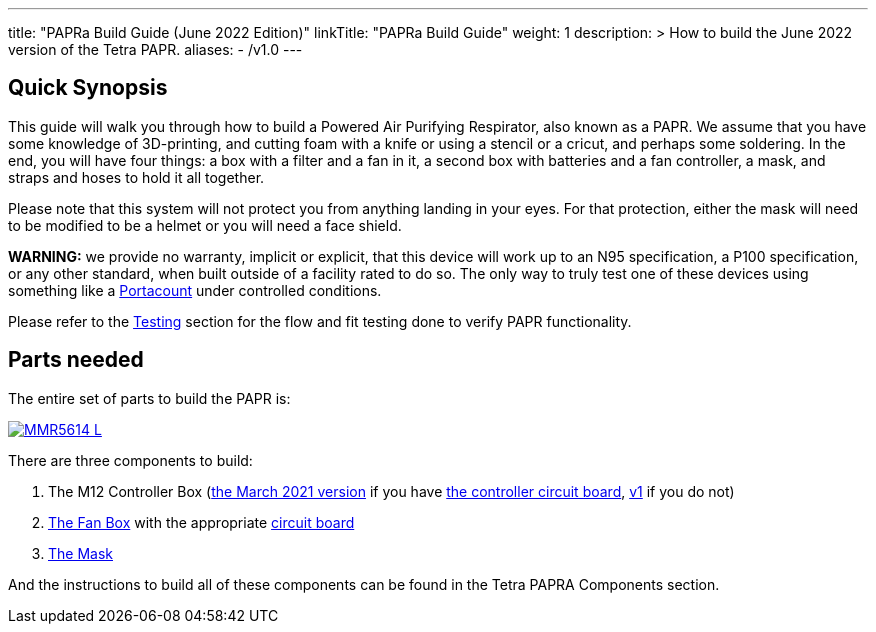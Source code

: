 
---
title: "PAPRa Build Guide (June 2022 Edition)"
linkTitle: "PAPRa Build Guide"
weight: 1
description: >
  How to build the June 2022 version of the Tetra PAPR.
aliases:
  - /v1.0
---

== Quick Synopsis

This guide will walk you through how to build a Powered Air Purifying Respirator, also known as a PAPR.  We assume that you have some knowledge of 3D-printing, and cutting foam with a knife or using a stencil or a cricut, and perhaps some soldering.  In the end, you will have four things: a box with a filter and a fan in it, a second box with batteries and a fan controller, a mask, and straps and hoses to hold it all together. 

Please note that this system will not protect you from anything landing in your eyes.  For that protection, either the mask will need to be modified to be a helmet or you will need a face shield.

*WARNING:* we provide no warranty, implicit or explicit, that this device will work up to an N95 specification, a P100 specification, or any other standard, when built outside of a facility rated to do so.  The only way to truly test one of these devices using something like a https://tsi.com/products/respirator-fit-testers/portacount-respirator-fit-tester-8038/[Portacount] under controlled conditions.

Please refer to the link:testing-guide[Testing] section for the flow and fit testing done to verify PAPR functionality.

== Parts needed

The entire set of parts to build the PAPR is:

[link=https://photos.smugmug.com/Tetra-Testing/2022-Oct-10-Build/i-tmjmpLX/0/b27d3e40/5K/_MMR5614-5K.jpg]
image::https://photos.smugmug.com/Tetra-Testing/2022-Oct-10-Build/i-tmjmpLX/0/b27d3e40/L/_MMR5614-L.jpg[]

There are three components to build:

1.  The M12 Controller Box (link:m12[the March 2021 version] if you have link:m12-circuit[the controller circuit board], link:m12-v1[v1] if you do not)
2.  link:fan-box[The Fan Box] with the appropriate link:fan-box-circuits[circuit board]
3.  link:mask[The Mask]

And the instructions to build all of these components can be found in the Tetra PAPRA Components section.


